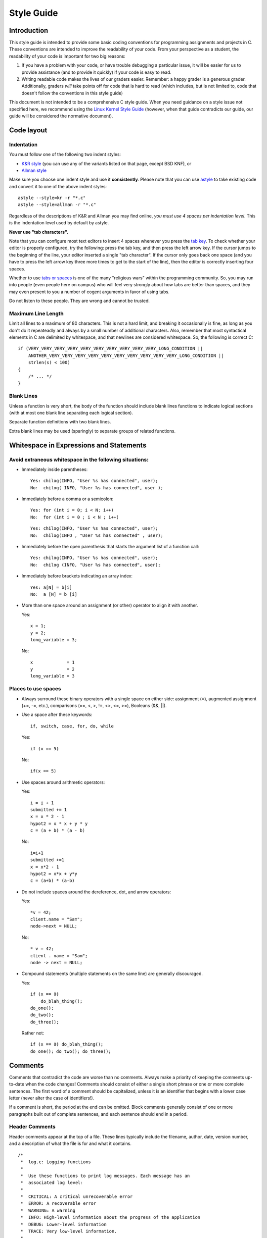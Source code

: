 Style Guide
===========


Introduction
------------

This style guide is intended to provide some basic coding
conventions for programming assignments and projects in C. These conventions
are intended to improve the readability of your code. From
your perspective as a student, the readability of your code
is important for two big reasons:

#. If you have a problem with your code, or have trouble
   debugging a particular issue, it will be easier for us
   to provide assistance (and to provide it quickly) if your
   code is easy to read.
#. Writing readable code makes the lives of our graders easier.
   Remember: a happy grader is a generous grader. Additionally,
   graders *will* take points off for code that is hard to read
   (which includes, but is not limited to, code that doesn't
   follow the conventions in this style guide)

This document is not intended to be a comprehensive C style guide.
When you need guidance on a style issue not specified here,
we recommend using the `Linux Kernel Style Guide <https://www.kernel.org/doc/html/v4.10/process/coding-style.html>`_
(however, when that guide contradicts our guide, our guide will
be considered the normative document).

Code layout
------------

Indentation
^^^^^^^^^^^

You must follow one of the following two indent styles:

* `K&R style <https://en.wikipedia.org/wiki/Indentation_style#K&R>`_ (you can use any of the variants listed on that page, except BSD KNF), or
* `Allman style <https://en.wikipedia.org/wiki/Indent_style#Allman_style>`_

Make sure you choose one indent style and use it **consistently**. Please note that you can use `astyle <http://astyle.sourceforge.net/>`_ to take existing code and
convert it to one of the above indent styles::

    astyle --style=kr -r "*.c"
    astyle --style=allman -r "*.c"

Regardless of the descriptions of K&R and Allman you may find online, *you must use 4 spaces per indentation level*. This is the
indentation level used by default by astyle.

**Never use "tab characters".**

Note that you can configure most text editors to insert 4 spaces whenever you press the
`tab key <https://en.wikipedia.org/wiki/Tab_key>`_. To check whether your editor is properly
configured, try the following: press the tab key, and then press the left arrow key. If the
cursor jumps to the beginning of the line, your editor inserted a single "tab character".
If the cursor only goes back one space (and you have to press the left arrow key three more
times to get to the start of the line), then the editor is correctly inserting four spaces.

Whether to use `tabs or spaces <http://programmers.stackexchange.com/questions/57/tabs-versus-spaces-what-is-the-proper-indentation-character-for-everything-in-e>`_
is one of the many "religious wars" within the programming community.
So, you may run into people (even people here on campus) who will feel very strongly about
how tabs are better than spaces, and they may even present to you a number of cogent arguments
in favor of using tabs.

Do not listen to these people. They are wrong and cannot be trusted.


Maximum Line Length
^^^^^^^^^^^^^^^^^^^

Limit all lines to a maximum of 80 characters. This is not a hard limit,
and breaking it occasionally is fine, as long as you don't do it repeateadly
and always by a small number of additional characters. Also, remember that
most syntactical elements in C are delimited by whitespace, and that
newlines are considered whitespace. So, the following is correct C::

    if (VERY_VERY_VERY_VERY_VERY_VERY_VERY_VERY_VERY_VERY_LONG_CONDITION ||
        ANOTHER_VERY_VERY_VERY_VERY_VERY_VERY_VERY_VERY_VERY_VERY_LONG_CONDITION ||
        strlen(s) < 100)
    {
        /* ... */
    }

Blank Lines
^^^^^^^^^^^

Unless a function is very short, the body of the function should include blank lines functions to indicate logical sections (with at most one blank line separating each logical section).

Separate function definitions with two blank lines.

Extra blank lines may be used (sparingly) to separate groups of
related functions.


Whitespace in Expressions and Statements
----------------------------------------

Avoid extraneous whitespace in the following situations:
^^^^^^^^^^^^^^^^^^^^^^^^^^^^^^^^^^^^^^^^^^^^^^^^^^^^^^^^

- Immediately inside parentheses:

  ::

    Yes: chilog(INFO, "User %s has connected", user);
    No:  chilog( INFO, "User %s has connected", user );

- Immediately before a comma or a semicolon:

  ::

    Yes: for (int i = 0; i < N; i++)
    No:  for (int i = 0 ; i < N ; i++)

  ::

    Yes: chilog(INFO, "User %s has connected", user);
    No:  chilog(INFO , "User %s has connected" , user);

- Immediately before the open parenthesis that starts the argument list of a function call:

  ::

    Yes: chilog(INFO, "User %s has connected", user);
    No:  chilog (INFO, "User %s has connected", user);

- Immediately before brackets indicating an array index:

  ::

    Yes: a[N] = b[i]
    No:  a [N] = b [i]

- More than one space around an assignment (or other) operator to align it with another.

  Yes:

  ::

       x = 1;
       y = 2;
       long_variable = 3;

  No:

  ::

       x             = 1
       y             = 2
       long_variable = 3


Places to use spaces
^^^^^^^^^^^^^^^^^^^^

- Always surround these binary operators with a single space on either side: assignment (=), augmented assignment (+=, -=, etc.), comparisons (==, <, >, !=, <>, <=, >=), Booleans (&&, ||).

- Use a space after these keywords::

	if, switch, case, for, do, while

  Yes:

  ::

       if (x == 5)

  No:

  ::

       if(x == 5)

- Use spaces around arithmetic operators:

  Yes:

  ::

        i = i + 1
        submitted += 1
        x = x * 2 - 1
        hypot2 = x * x + y * y
        c = (a + b) * (a - b)

  No:

  ::

        i=i+1
        submitted +=1
        x = x*2 - 1
        hypot2 = x*x + y*y
        c = (a+b) * (a-b)

- Do not include spaces around the dereference, dot, and arrow operators:

  Yes:

  ::

        *v = 42;
        client.name = "Sam";
        node->next = NULL;

  No:

  ::

        * v = 42;
        client . name = "Sam";
        node -> next = NULL;


- Compound statements (multiple statements on the same line) are generally discouraged.


  Yes:

  ::

        if (x == 0)
            do_blah_thing();
        do_one();
        do_two();
        do_three();

  Rather not:

  ::

        if (x == 0) do_blah_thing();
        do_one(); do_two(); do_three();


Comments
--------

Comments that contradict the code are worse than no comments. Always
make a priority of keeping the comments up-to-date when the code
changes!  Comments should consist of either a single short phrase or
one or more complete sentences. The first word of a comment should be
capitalized, unless it is an identifier that begins with a lower case
letter (never alter the case of identifiers!).

If a comment is short, the period at the end can be omitted. Block
comments generally consist of one or more paragraphs built out of
complete sentences, and each sentence should end in a period.


Header Comments
^^^^^^^^^^^^^^^

Header comments appear at the top of a file. These lines typically
include the filename, author, date, version number, and a description
of what the file is for and what it contains.

::

    /*
     *  log.c: Logging functions
     *
     *  Use these functions to print log messages. Each message has an
     *  associated log level:
     *
     *  CRITICAL: A critical unrecoverable error
     *  ERROR: A recoverable error
     *  WARNING: A warning
     *  INFO: High-level information about the progress of the application
     *  DEBUG: Lower-level information
     *  TRACE: Very low-level information.
     *
     */


Function Comments
^^^^^^^^^^^^^^^^^

Function comments should be done in the form of a multiline comment
above the function header.

This comment must contain information specific to what a function does.
It should also include a description of the purpose and expected
input arguments, the expected output values, and how error conditions
are handled.

Example:

::

    /*
     * chilog - Print a log message
     *
     * level: Logging level of the message
     *
     * fmt: printf-style formatting string
     *
     * ...: Extra parameters if needed by fmt
     *
     * Returns: nothing.
     */
    void chilog(loglevel_t level, char *fmt, ...);


Block Comments
^^^^^^^^^^^^^^

Block comments (``/* ... */``) generally apply to some (or all) code that follows
them, and are indented to the same level as that code.

When commenting on ``if-else`` statements, block comments for each branch should be
indented at the same level as the branch. Any comment indented at the same level
as the ``if`` statement should be a comment on the entire conditional, not on the
first branch. For example::

    /* Checks if a year is a leap year */
    if (year % 4 != 0)
    {
        /* If it's not divisible by 4, it definitely isn't a leap year */
        return false;
    }
    else if (year % 100 != 0)
    {
        /* If it's divisible by 4 *and* not divisible by 100,
         * it's definitely a leap year */
        return true;
    }
    else if (year % 400 != 0)
    {
        /* Special case: years that are divisible by 100, but not by 400
         * are actually common years */
        return false;
    }
    else
    {
        /* In all other cases, the year is a leap year */
        return true;
    }

Inline Comments
^^^^^^^^^^^^^^^

Use inline comments sparingly.  An inline comment is a comment on the
same line as a statement. Inline comments should be separated by at
least two spaces from the statement.  They should start with a ``//`` and a
single space.

Inline comments are unnecessary and in fact distracting if they state
the obvious. Don't do this:

::

   x = x + 1                 // Increment x

But sometimes, this style of comment is useful:

::

   x = x + 1                 // Compensate for border

Avoid using inline comments to document structs, except for very simple structs.
For example, this is generally fine::

    typedef struct complex {
        float real;   // Real part
        float imag;   // Imaginary part
    } complex_t;

For any struct requiring more than a few words to document every field, use
block comments instead::

    typedef struct ethernet_frame
    {
        /* Pointer to byte array with raw Ethernet frame */
        uint8_t *raw;

        /* Length of the frame */
        size_t length;

        /* Interface on which the frame arrived */
        interface_t *in_interface;
    } ethernet_frame_t;

Naming Conventions
------------------

Variable and function names should use the `snake_case <https://en.wikipedia.org/wiki/Snake_case>`_
naming convention (i.e., ``lowercase_with_underscore``). For example:

::

          sum_of_squares
          print_happy_birthday
          total_apples


Constants names should use snake_case with all caps:

::

    PI
    MAX_CLIENTS
    MAX_IRC_MSG_LEN


Use descriptive names for parameter names, variables, and function
names.  Use short names for local
variables.  In general, the further away a variable will be used, the more
descriptive the name needs to be.

Type definitions
----------------

struct definitions should be `typedef`'d with a name ending in `_t` to denote
that the name represents a new type. For example::

    typedef struct complex {
        float real;   // Real part
        float imag;   // Imaginary part
    } complex_t;

Never use a `typedef` in a way that obscures that a type is actually a pointer.
For example, this is not allowed::

    typedef *list_node_t list_t;

Please note that this is not allowed even if the `typedef`'d somehow conveys that
the type is a pointer. So, this is also not allowed::

    typedef *ctx_t ctx_ptr_t;

..
    Printing logging / debug messages
    ---------------------------------

    All the projects in this class use a simple logging library called ``chilog`` that is documented in each of the project specifications. You must use the ``chilog`` functions *exclusively* for printing logging or debug messages. **Do not use printf() directly in your code**. Please note that the ``chilog`` functions provide essentially the same functionality as ``printf``, so there is no situation where ``printf`` would be necessary instead of ``chilog`` (using ``chilog`` consistently also means you will not have to scrub ``printf``'s from your code before submitting it).

    Furthermore, all the messages at the ``INFO``, ``WARNING``, ``ERROR``, and ``CRITICAL`` levels must be used only for their intended purposes (e.g., only use ``ERROR`` to print out actual errors in the execution of your program). You must use the ``DEBUG`` level only to print informative debug messages that would be understood by any developer trying to debug your code. You may use the ``TRACE`` level to print *any* debug message (including those that would only be understood by you). However, if your code is riddled with ``TRACE`` logging statements (including commented out ones) to the point where it is hard to read the code itself, we may take points off for this. So, once a ``TRACE`` logging statement has served its purpose, we suggest you remove it (not just comment it out).

    You should assume that graders will run your code with logging at the ``INFO`` level, and will only use the ``DEBUG`` level if they need to debug an issue with your code. We will never run your code with logging at the ``TRACE`` level.

    Please note that, in assignments where you are responsible for writing the ``main`` function, you may use ``fprintf`` to print to *standard error* if there is an error that prevents the program from starting (e.g., if a command-line parameter has not been provided, etc.)

Global variables
----------------

The use of global variables is forbidden, except for defining compile-time *constants*. **There are no other exceptions**.

A compile-time constant is a global variable with a value that is known and set at compile-time and *never* changed during the runtime of the program (if the variable can be used to access other values, e.g., because it is a pointer, a ``struct``, etc., all the values reachable from the variable must also be known and set at compile-time). Such variables must have ``ALL_CAPS`` names, be declared as ``const`` and, if they are only going to be used in a single module, they must also be declared as ``static``. Please note that our definition excludes variables that are initialized when the program starts running, *even if the value of that variable won't change once it has been initialized*. If the value of the variable is not known before the program is running, it cannot be a global variable.

When writing a function, you must make sure that all the data the function is going to operate on is passed to the function via its parameters, and that all data the functions produces is returned via its return value (or through an input/output parameter). If, instead, you write a function that uses a global variable to convey information to/from the function (except when using a compile-time constant), you can expect some pretty hefty point deductions.

For more details, see the Wikipedia entry on `Global Variables <https://en.wikipedia.org/wiki/Global_variable>`_, which also notes "They are usually considered bad practice".


``goto`` statements
-------------------

``goto`` statements can *only* be used to perform error handling. See this blog post for more details on how to do error handling with ``goto``'s in C: `Using goto for error handling in C <http://eli.thegreenplace.net/2009/04/27/using-goto-for-error-handling-in-c>`_. That post describes an additional acceptable use case for ``goto``'s (breaking out of deeply-nested loops) and, while we will technically accept that use of ``goto``'s as well, none of your code should require such a level of loop nesting (or, rather, if you find yourself needing to use a ``goto`` in this way, you should reconsider whether you need to re-design your code or break it up into more functions to avoid so many nested loops in the same function).


Avoid Magic Numbers
-------------------

Avoid sprinkling numbers that will have very little meaning to your
reader throughout your code. For example:

Yes:

::

    if (strlen(msg) > MAX_IRC_MSG_LEN)

No:

::

    if (strlen(msg) > 510)




